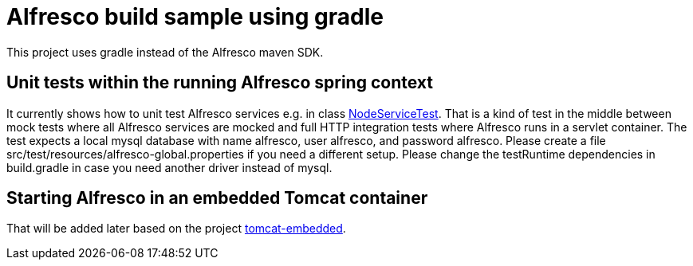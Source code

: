 # Alfresco build sample using gradle

This project uses gradle instead of the Alfresco maven SDK.

## Unit tests within the running Alfresco spring context

It currently shows how to unit test Alfresco services e.g. in class link:src/test/java/xyz/its_me/alfresco/NodeServiceTest.java[NodeServiceTest].
That is a kind of test in the middle between mock tests where all Alfresco services are mocked and full HTTP integration tests where Alfresco runs in a servlet container.
The test expects a local mysql database with name alfresco, user alfresco, and password alfresco.
Please create a file src/test/resources/alfresco-global.properties if you need a different setup.
Please change the testRuntime dependencies in build.gradle in case you need another driver instead of mysql.

## Starting Alfresco in an embedded Tomcat container

That will be added later based on the project link:https://github.com/torstenwerner/tomcat-embedded[tomcat-embedded].
